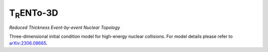 T\ :sub:`R`\ ENTo-3D
====================
*Reduced Thickness Event-by-event Nuclear Topology*

Three-dimensional initial condition model for high-energy nuclear collisions.
For model details please refer to `arXiv:2306.08665 <https://arxiv.org/abs/2306.08665>`_.
